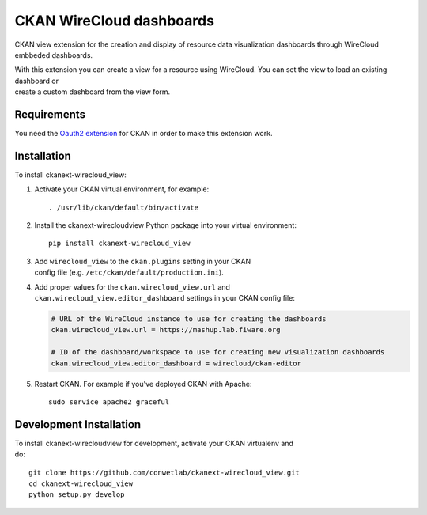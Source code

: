 CKAN WireCloud dashboards
=========================

CKAN view extension for the creation and display of resource data
visualization dashboards through WireCloud embbeded dashboards.

| With this extension you can create a view for a resource using
  WireCloud. You can set the view to load an existing dashboard or
| create a custom dashboard from the view form.

Requirements
------------

You need the `Oauth2
extension <https://github.com/conwetlab/ckanext-oauth2>`__ for CKAN in
order to make this extension work.

Installation
------------

To install ckanext-wirecloud\_view:

#. Activate your CKAN virtual environment, for example:

   ::

       . /usr/lib/ckan/default/bin/activate

#. Install the ckanext-wirecloudview Python package into your virtual
   environment:

   ::

       pip install ckanext-wirecloud_view

#. | Add ``wirecloud_view`` to the ``ckan.plugins`` setting in your CKAN
   | config file (e.g. ``/etc/ckan/default/production.ini``).

#. | Add proper values for the ``ckan.wirecloud_view.url`` and
   | ``ckan.wirecloud_view.editor_dashboard`` settings in your CKAN
     config file:

   .. code:: ini

       # URL of the WireCloud instance to use for creating the dashboards
       ckan.wirecloud_view.url = https://mashup.lab.fiware.org

       # ID of the dashboard/workspace to use for creating new visualization dashboards
       ckan.wirecloud_view.editor_dashboard = wirecloud/ckan-editor

#. Restart CKAN. For example if you've deployed CKAN with Apache:

   ::

       sudo service apache2 graceful

Development Installation
------------------------

| To install ckanext-wirecloudview for development, activate your CKAN
  virtualenv and
| do:

::

    git clone https://github.com/conwetlab/ckanext-wirecloud_view.git
    cd ckanext-wirecloud_view
    python setup.py develop


